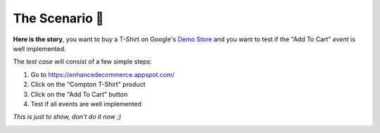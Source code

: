 .. _getting_started__the_scenario:

The Scenario 👕
-------------------

**Here is the story**, you want to buy a T-Shirt on Google's 
`Demo Store <https://enhancedecommerce.appspot.com/>`_ and you want to test if the "Add To Cart" *event* is well implemented.

The *test case* will consist of a few simple steps:

1. Go to https://enhancedecommerce.appspot.com/
2. Click on the "Compton T-Shirt" product
3. Click on the "Add To Cart" button
4. Test if all events are well implemented

*This is just to show, don't do it now ;)*

.. image:: ../img/demo_store.gif


